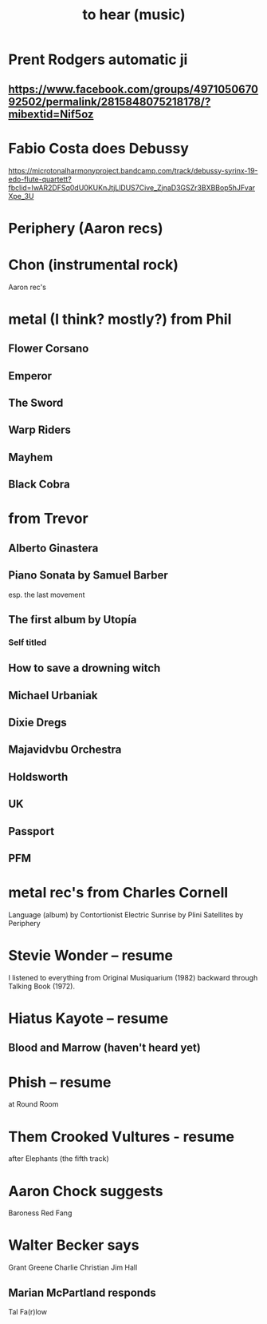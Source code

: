 :PROPERTIES:
:ID:       6ca4ed6b-7046-4e06-9329-f5fea0511cc2
:END:
#+title: to hear (music)
* Prent Rodgers automatic ji
** https://www.facebook.com/groups/497105067092502/permalink/2815848075218178/?mibextid=Nif5oz
* Fabio Costa does Debussy
  https://microtonalharmonyproject.bandcamp.com/track/debussy-syrinx-19-edo-flute-quartett?fbclid=IwAR2DFSq0dU0KUKnJtjLlDUS7Cive_ZjnaD3GSZr3BXBBop5hJFvarXpe_3U
* Periphery (Aaron recs)
* Chon (instrumental rock)
  Aaron rec's
* metal (I think? mostly?) from Phil
** Flower Corsano
** Emperor
** The Sword
** Warp Riders
** Mayhem
** Black Cobra
* from Trevor
** Alberto Ginastera
** Piano Sonata by Samuel Barber
   esp. the last movement
** The first album by Utopía
*** Self titled
** How to save a drowning witch
** Michael Urbaniak
** Dixie Dregs
** Majavidvbu Orchestra
** Holdsworth
** UK
** Passport
** PFM
* metal rec's from Charles Cornell
  Language (album) by Contortionist
  Electric Sunrise by Plini
  Satellites by Periphery
* Stevie Wonder -- resume
  I listened to everything from Original Musiquarium (1982) backward through Talking Book (1972).
* Hiatus Kayote -- resume
** Blood and Marrow (haven't heard yet)
* Phish -- resume
  at Round Room
* Them Crooked Vultures - resume
  after Elephants (the fifth track)
* Aaron Chock suggests
  Baroness
  Red Fang
* Walter Becker says
  Grant Greene
  Charlie Christian
  Jim Hall
** Marian McPartland responds
   Tal Fa(r)low
